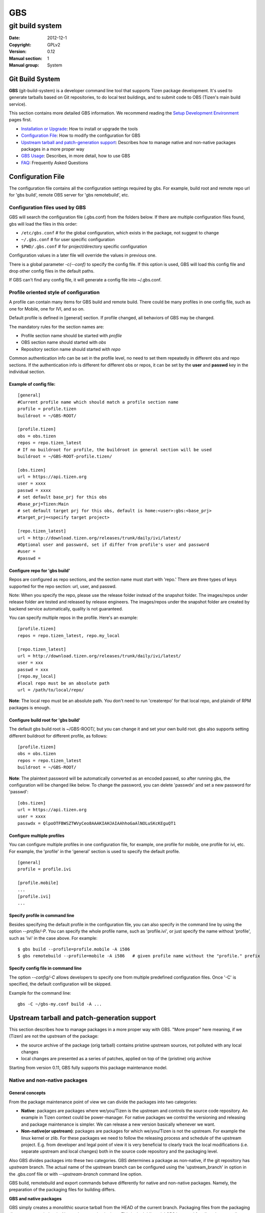 ===
GBS
===

----------------
git build system
----------------
:Date:              2012-12-1
:Copyright:         GPLv2
:Version:           0.12
:Manual section:    1
:Manual group:      System

Git Build System
================

**GBS**  (git-build-system) is a developer command line tool that supports Tizen package development. It's used to generate tarballs based on Git repositories, to do local test buildings, and to submit code to OBS (Tizen's main build service).

This section contains more detailed GBS information. We recommend reading the `Setup Development Environment </documentation/developer-guide/environment-setup/>`_ pages first.

- `Installation or Upgrade </documentation/developer-guide/environment-setup>`_:  How to install or upgrade the tools
- `Configuration File </documentation/reference/git-build-system/configuration-file>`_:  How to modify the configuration for GBS
- `Upstream tarball and patch-generation support </documentation/reference/git-build-system/upstream-tarball-and-patch-generation-support>`_:  Describes how to manage native and non-native packages packages in a more proper way
- `GBS Usage </documentation/reference/git-build-system/usage>`_:  Describes, in more detail, how to use GBS
- `FAQ </documentation/reference/git-build-system/faqs>`_:  Frequently Asked Questions

Configuration File
==================

The configuration file contains all the configuration settings required by gbs. For example, build root and remote repo url for 'gbs build', remote OBS server for 'gbs remotebuild', etc.

Configuration files used by GBS
-------------------------------
GBS will search the configuration file (.gbs.conf) from the folders below. If there are multiple configuration files found, gbs will load the files in this order:

- ``/etc/gbs.conf``         # for the global configuration, which exists in the package, not suggest to change
- ``~/.gbs.conf``           # for user specific configuration
- ``$PWD/.gbs.conf``        # for project/directory specific configuration

Configuration values in a later file will override the values in previous one.

There is a global parameter `-c(--conf)` to specify the config file. If this option is used, GBS will load this config file and drop other config files in the default paths.

If GBS can't find any config file, it will generate a config file into ~/.gbs.conf.

Profile oriented style of configuration
---------------------------------------
A profile can contain many items for GBS build and remote build. There could be many profiles in one config file, such as one for Mobile, one for IVI, and so on.

Default profile is defined in [general] section. If profile changed, all behaviors of GBS may be changed.

The mandatory rules for the section names are:


- Profile section name should be started with `profile`
- OBS section name should started with `obs`
- Repository section name should started with `repo`

Common authentication info can be set in the profile level, no need to set them repeatedly in different obs and repo sections. If the authentication info is different for different obs or repos, it can be set by the **user** and **passwd** key in the individual section.

Example of config file:
```````````````````````
::

  [general]
  #Current profile name which should match a profile section name
  profile = profile.tizen
  buildroot = ~/GBS-ROOT/

  [profile.tizen]
  obs = obs.tizen
  repos = repo.tizen_latest
  # If no buildroot for profile, the buildroot in general section will be used
  buildroot = ~/GBS-ROOT-profile.tizen/

  [obs.tizen]
  url = https://api.tizen.org
  user = xxxx
  passwd = xxxx
  # set default base_prj for this obs
  #base_prj=Tizen:Main
  # set default target prj for this obs, default is home:<user>:gbs:<base_prj>
  #target_prj=<specify target project>

  [repo.tizen_latest]
  url = http://download.tizen.org/releases/trunk/daily/ivi/latest/
  #Optional user and password, set if differ from profile's user and password
  #user =
  #passwd =

Configure repo for 'gbs build'
``````````````````````````````
Repos are configured as repo sections, and the section name must start with 'repo.' There are three types of keys supported for the repo section: url, user, and passwd.

Note: When you specify the repo, please use the release folder instead of the snapshot folder. The images/repos under release folder are tested and released by release engineers. The images/repos under the snapshot folder are created by backend service automatically, quality is not guaranteed.

You can specify multiple repos in the profile. Here's an example:

::

  [profile.tizen]
  repos = repo.tizen_latest, repo.my_local
  
  [repo.tizen_latest]
  url = http://download.tizen.org/releases/trunk/daily/ivi/latest/
  user = xxx
  passwd = xxx
  [repo.my_local]
  #local repo must be an absolute path
  url = /path/to/local/repo/

**Note**: The local repo must be an absolute path. You don't need to run 'createrepo' for that local repo, and plaindir of RPM packages is enough.


Configure build root for 'gbs build'
````````````````````````````````````

The default gbs build root is ~/GBS-ROOT/, but you can change it and set your own build root. gbs also supports setting different buildroot for different profile, as follows:

::

  [profile.tizen]
  obs = obs.tizen
  repos = repo.tizen_latest
  buildroot = ~/GBS-ROOT/

**Note**: The plaintext password will be automatically converted as an encoded passwd, so after running gbs, the configuration will be changed like below. To change the password, you can delete 'passwdx' and set a new password for 'passwd':

::

  [obs.tizen]
  url = https://api.tizen.org
  user = xxxx
  passwdx = QlpoOTFBWSZTWVyCeo8AAAKIAHJAIAAhhoGaAlNOLuSKcKEguQT1

Configure multiple profiles
```````````````````````````

You can configure multiple profiles in one configuration file, for example, one profile for mobile, one profile for ivi, etc. For example, the 'profile' in the 'general' section is used to specify the default profile.

::

  [general]
  profile = profile.ivi
  
  [profile.mobile]
  ...
  [profile.ivi]
  ...

Specify profile in command line
```````````````````````````````

Besides specifying the default profile in the configuration file, you can also specify in the command line by using the option `--profile/-P`. You can specify the whole profile name, such as 'profile.ivi', or just specify the name without 'profile', such as 'ivi' in the case above. For example:

::

  $ gbs build --profile=profile.mobile -A i586
  $ gbs remotebuild --profile=mobile -A i586   # given profile name without the "profile." prefix

Specify config file in command line
```````````````````````````````````

The option `--config/-C` allows developers to specify one from multiple predefined configuration files. Once '-C' is specified, the default configuration will be skipped.

Example for the command line:

::

  gbs -C ~/gbs-my.conf build -A ...


Upstream tarball and patch-generation support
=============================================

This section describes how to manage packages in a more proper way with GBS. "More proper" here meaning, if we (Tizen) are not the upstream of the package:

- the source archive of the package (orig tarball) contains pristine upstream sources, not polluted with any local changes
- local changes are presented as a series of patches, applied on top of the (pristine) orig archive

Starting from version 0.11, GBS fully supports this package maintenance model.

Native and non-native packages
------------------------------

General concepts
````````````````

From the package maintenance point of view we can divide the packages into two categories:

- **Native**: packages are packages where we/you/Tizen is the upstream and controls the source code repository. An example in Tizen context could be power-manager. For native packages we control the versioning and releasing and package maintenance is simpler. We can release a new version basically whenever we want.
- **Non-native(or upstream)**: packages are packages for which we/you/Tizen is not the upstream. For example the linux kernel or zlib. For these packages we need to follow the releasing process and schedule of the upstream project. E.g. from developer and legal point of view it is very beneficial to clearly track the local modifications (i.e. separate upstream and local changes) both in the source code repository and the packaging level.


Also GBS divides packages into these two categories. GBS determines a package as non-native, if the git repository has `upstream` branch. The actual name of the upstream branch can be configured using the 'upstream_branch' in option in the .gbs.conf file or with `--upstream-branch` command line option.

GBS build, remotebuild and export commands behave differently for native and non-native packages. Namely, the preparation of the packaging files for building differs.

**GBS and native packages**

GBS simply creates a monolithic source tarball from the HEAD of the current branch. Packaging files from the packaging directory are copied as is. No patch generation is done. This is the 'old' model GBS has used for all packages until now.

**GBS and non-native packages**

For non-native packages GBS applies the new maintenance model. It tries to create a (real) upstream source tarball, generate patches from the local changes and update the spec file accordingly.
The logic is the following:

- Generate patches

  - Create patches between `upstream-tag..HEAD`, remove possible old patches
  - Update the spec file: remove old 'Patch:' tags and '%patch' macros and replace them with ones corresponding the newly generated patches.

- Create upstream tarball if patch-generation was successful

  - If the git repository has `pristine-tar` branch (and you have the pristine-tar tool installed), GBS tries to checkout the source tarball with pristine-tar
  - If the previous step fails GBS tries to create a source tarball from the correct `upstream tag`, matching the version taken from the .spec file.

- If source tarball or patch generation fails GBS reverts back to the old method (i.e. treats the package as native), creating just one monolithic tarball without patch generation.

You shouldn't have any pre-existing patches in the packaging directory or spec file - otherwise GBS refuses to create patches. Please see `Advanced usage/Manually maintained patches` section for manually maintained patches.

Building using upstream tarball and patch generation
----------------------------------------------------

This is pretty straightforward and easy to use. In order to enable upstream source tarball and patch generation you should:

1. have `upstream branch` in the git repository, with untouched upstream sources

2. have `upstream tag` format configured correctly in the package specific .gbs.conf, default is upstream/${upstreamversion}

3. have your `development branch` be based on the upstream version (indicated in .spec)

4. all your local manually maintained patches (in packaging dir) applied in to your development branch and removed from the packaging directory

Additionally you may have:

5. `pristine-tar branch` in the git repository for generating the upstream tarball with the pristine-tar tool

You can do development just like before, just edit/commit/build on your development branch. GBS handles the tarball and patch generation plus updating the spec file. Running gbs should look something like this (using gbs export as an example here for the shorted output):

::

 $ gbs export -o export
 info: Generating patches from git (v1.2.7..HEAD)
 info: Didn't find any old '%patch' macros, adding new patches after the last '%setup' macro at line %s
 info: Didn't find any old 'Patch' tags, adding new patches after the last 'Source' tag.
 info: zlib-1.2.7.tar.bz2 does not exist, creating from 'v1.2.7'
 info: package files have been exported to:
     /home/test/src/zlib/export/zlib-1.2.7-0

When trying out the patch generation for the first time you might want to do export first and examine the auto-updated spec file (in the export directory) to see that GBS updated it correctly. Please see `Advanced usage/Manually maintained patches` section for manually maintained patches.

Reasons for the upstream tarball and/or patch generation failure may be e.g.

- upstream tag was not found

  * version is not present in your git repository
  * tag format is configured incorrectly

- current branch is not descendant of the upstream version it claims to be derived from

Managing upstream sources
-------------------------

This section is only of interest to the package maintainers.

In order to maintain packages using the model described above, you need to keep unmodified upstream sources in a separate branch in your git repository.
GBS supports two models for this.

Import upstream source archive to git
`````````````````````````````````````

In this model you import source tarballs (or zip files) from the upstream release to your git repository using the `gbs import` command.  GBS commits the sources in the upstream branch and creates a tag for the upstream release. An example of starting from scratch, i.e. importing to an empty repo:

::

 $ mkdir zlib && cd zlib && git init
 $ gbs import ../zlib-1.2.6.tar.gz
   ...
 $ git branch
 * master
   upstream
 $ git tag
 upstream/1.2.6

Now you could start development just by adding packaging files to the master branch. When you need to bump to a newer upstream version just use `gbs import` again:

::

 $ gbs import ../zlib-1.2.7.tar.gz
 $ git tag
 upstream/1.2.6
 upstream/1.2.7

**NOTE** gbs currently automatically merges the new upstream version to your master branch. Thus, you need to update the version number in your spec file accordingly.


Tracking remote git
```````````````````

In this model you directly track a remote (git) repository - you shouldn't use gbs import at all.
GBS only needs to now the name of the upstream branch and the format of the upstream release tags.
These are package dependent information so you should configure them in a package-specific .gbs.conf
in the master branch. An example for starting a package from scratch, again:

::

 $ git clone git://github.com/madler/zlib.git && cd zlib
 $ git branch -m master origin  # to keep origin tracking the upstream
 $ git checkout -b master
 $ vim .gbs.conf
 $ git add .gbs.conf && git commit -m"Add gbs.conf"

The example configuration file would be:

::

 [general]
 upstream_branch = origin
 upstream_tag = v${upstreamversion}

Pristine-tar support
````````````````````

Optionally (but highly recommended!), you can use pristine-tar for storing/checking out the upstream tarballs (see http://joeyh.name/code/pristine-tar/). You can install it from the Tizen tools repository. Pristine-tar guarantees that the tarball generated by GBS is bit-identical to the real upstream release source tarball. GBS uses pristine-tar automatically if you have pristine-tar installed in your system. If you use gbs import for managing the upstream sources everything works out-of-the box, gbs import automatically commits new tarballs to the `pristine-tar branch`.

However, if you track a remote upstream repository directly, you need to commit the upstream source tarballs to pristine-tar branch manually. E.g. in our zlib example:

::

 $ cd zlib
 $ git branch
 * master
   origin
 $ pristine-tar commit ../zlib-1.2.7.tar.gz v1.2.7
 $ git branch
 * master
   origin
   pristine-tar

Converting existing repository to the new model
-----------------------------------------------

1. You need an `upstream branch`

  a. If you are already tracking the upstream, just configure the upstream branch name and tag format in the package-specific .gbp.conf.
  b. If not, import upstream source tarball with `gbs import` or add the upstream remote to your repo and start tracking that.

2. Recommended: if you're tracking the upstream git directly, you may want to do 'pristine-tar commit <tarball> <upstream-tag>'
3. Rebase your current development branch on the correct upstream version (i.e. rebase on the upstream tag)
4. Remove all local patches: apply and commit them on top of your development branch and then remove the patches from the packaging directory and preferably from the spec file, too.


Advanced usage
--------------

Manually maintained patches
```````````````````````````

GBS supports manually maintaining patches, that is, outside the automatic patch generation. This may be needed
for architecture-dependent patches, for example, as GBS patch generation does not yet support conditional patches.
Another example could be patches that are applied on top of a secondary source tree, whose sources are not maintained
in your git tree but only as a tarball in your packaging directory.

In order to use this feature, you need to have your patch(es) in the packaging directory and listed in the spec.  In addition, you need to mark the patch to be ignored by the patch generation/importing by putting `# Gbp-Ingore-Patches: <patch numbers>` into the spec file. This will make GBS ignore the 'Patch:' tags and '%patch' macros of the listed patches when importing or generating patches.  An excerpt of an example spec file:

::

 ...
 Source0:     %{name}-%{version}.tar.bz2
 # Gbp-Ignore-Patches: 0
 Patch0:     my.patch
 
 %description
 ...

Actually, you can have this special marker anywhere in the spec file. And, it is case-insensitive so you might use e.g. "`GBP-IGNORE-PATCHES:` if you like it better. The reason for the GBP prefix is that GBS uses git-buildpackage (gbp) as the backend for patch generation.

**NOTE!** In addition patch generation when building or exporting, also `gbs import` will ignore patches
marked for manual maintenance when importing source rpms.

Patch macro location
````````````````````


GBS tries to automatically find the correct location where to add the '%patch' macros in the spec file when updating it with the newly generated patches. This usually works fine but GBS can also guess wrong. You can manually mark the location for auto-generated '%patch' macros by adding a `# Gbp-Patch-Macros` marker line into the spec file.  An excerpt of an example spec file:

::

 ...
 %prep
 %setup
 # do things here...
 
 # Gbp-Patch-Macros
 
 # do more things here...
 
 %build
 ...

GBS will put the new '%patch' macros after the marker line. This marker is case-insensitive, similar to `# Gbp-Ignore-Patches`.

Squashing commits
`````````````````

GBS supports squashing a range of commits into one monolithic diff when generating patches.
Currently, one can only squash from `upstream-tag` up to a given commit-ish.
An example use case could be squashing commits from upstream release up to a stable update
into a single diff (commits on top of the stable generate one patches normally).
You can enable this with the 'squash_patches_until' config file option or with the
'--squash-patches-until' command line option: the format for the option is <commit-ish>[:<filename-base>].

An example:

::

 $ git branch
 * master
   stable
   upstream
 $ gbs export --squash-patches-until=stable:stable-update
 info: Generating patches from git (upstream/0.1.2..HEAD)
 info: Squashing commits a2a7d82..9c0f5ba into one monolithic 'stable-update.diff'
 info: Didn't find any old 'Patch' tags, adding new patches after the last 'Source' tag.
 info: Didn't find any old '%patch' macros, adding new patches after the last '%setup' macro
 info: mypackage-0.1.2.tar.gz does not exist, creating from 'upstream/0.1.2'
 info: package files have been exported to:
      /home/user/src/mypackage/packaging/mypackage-0.1.2-1.21

**NOTE!** If you're planning to use this, it is highly recommended to configure it in the package-specific .gbs.conf file.
This way all users (including the automatic build machinery) build/export the package in a similar way.



GBS Usage
=========

This section provides more details about GBS usage. You can also use `$ gbs --help` or `$ gbs <subcmd> --help` to get the help message.

Usage for getting help:

- For global options and command list

::

  $ gbs  -h | --help

- For each sub-command:

::

  $ gbs <sub-command> --help

GBS provides several subcommands, including:


- `gbs build  </documentation/reference/git-build-system/usage/gbs-build>`_: build rpm package from git repository at local development environment

- `gbs remotebuild  </documentation/reference/git-build-system/usage/gbs-remotebuild>`_: generate tarballs based on Git repositories, and upload to remote OBS to build rpm packages

- `gbs submit  </documentation/reference/git-build-system/usage/gbs-submit>`_: create/push annotate tag to Gerrit and trigger code submission to remote OBS

- `gbs chroot  </documentation/reference/git-build-system/usage/gbs-chroot>`_: chroot to build root

- `gbs import  </documentation/reference/git-build-system/usage/gbs-import/>`_: import source code to git repository, supporting these formats: source rpm, specfile, and tar ball

- `gbs export  </documentation/reference/git-build-system/usage/gbs-export>`_: export files and prepare for building package, format of tar ball is from spec

- `gbs changelog  </documentation/reference/git-build-system/usage/gbs-changelog>`_: update the changelog file with git commits message

GBS build
---------

By using 'gbs build', the developer can build the source code and generate rpm packages locally.
For instructions on using the `build` subcommand, use this command: `gbs build --help`

::

 $ gbs build -h

gbs build workflow
``````````````````

The target of gbs is building all tizen packages and create image finally, and the build order of packages are resolved from package dependency specified in spec files, and build out RPM packages will participate building packages depend on them.

The input and output of gbs build are all repositories, the output repository will participate building packages, that's the feature of dependency build.

Here's the basic workflow of gbs build

::

   ___________________
  |                   |      ___________
  |Remote repositories|---->|           |      _________________________
  |___________________|     |           |     |                         |
            .               |           |     |  local repository of    |
            .               | GBS Build |---->|  build RPM packages     |
   ___________________      |           |     |(~/GBS-ROOT/local/repos/)|
  |                   |     |           |     |_________________________|
  |Local repositories |---->|___________|                  |
  |___________________|           ^                        |
                                  |________________________|


From the above diagram, we can see the input and input are all repositories, the output repository located at '~/GBS-ROOT/locals/repos/' by default, you can change the repos path by specifing different build root with --buildroot. Please note that the output repository will be take to build other packages by default. If you have old RPMs under that repos, that may cause build failure, you can specify --clean-repos while running gbs build to clean up local repos created by gbs before building.

Local repos in gbs build root ('~/GBS-ROOT' by default) will affect build results, so you must ensure that repos don't contains old or unnecessary RPM packages. We recommend gbs user to set different gbs build root for different profiles. There are several ways:

- By default, the GBS build will put all output files under ~/GBS-ROOT/.
- If the environment variable TIZEN_BUILD_ROOT exists, ${TIZEN_BUILD_ROOT} will be used as output top dir
- If -B option is specified, then the specified directory is used, even if ${TIZEN_BUILD_ROOT} exists


Input of gbs build
''''''''''''''''''
The input of gbs build module is package repository, which can be remote, like tizen release or snapshort repositories, or local repository. Local repository supports two types:
- Standard repository with repodata exists
- An normal directory contains RPM packages, gbs will find all RPM packages under this directory.

Please refer to `Configuration File </documentation/reference/git-build-system/configuration-file>`_ part to configure repository.

Output of gbs build
'''''''''''''''''''

Structure of GBS build root directory

::

  gbs output top dir
  |-- local
  |   |-- cache                    # repodata and RPMs from remote repositories
  |   |-- repos                    # generated local repo top directory
  |   |   |-- tizen                # distro one: tizen
  |   |   |   |-- armv7l           # store armv7l RPM packages
  |   |   |   |-- i586             # store i586 RPM packages
  |   |   `-- tizen2.0             # build for distro two: tizen2.0
  |   |       `-- i586             # the same as above
  |   |-- scratch.armv7l.0         # first build root for arm build
  |   |-- scratch.i586.0           # second build root for i586 build
  |   |-- scratch.i586.1           # third build root for i586 build
  |   |-- scratch.i586.2           # fourth build root for i586 build
  |   |-- scratch.i586.3           # fifth build root for i586 build
  |   |-- scratch.i586.incremental # build root for incremental build
  |   |                            # The above build root dir can be used by gbs chroot <build root dir>
  |   `-- sources                  # sources generated for build, including tarball, spec, patches, etc.
  |       |-- tizen
  |       `-- tizen2.0
  `-- meta                         # meta data used by gbs

Incremental build
`````````````````

Incremental Concept
'''''''''''''''''''

Starting from gbs 0.10, the `gbs build` subcommand supports incremental build, which can be enabled by specifying the `--incremental` option.

This mode is designed for development and verification of single packages; it is not intending to replace the traditional mode.  Only one package can be built at a time using this mode.

This mode will setup the build environment in multiple steps and finally mounts the local Git tree of a package in the chroot build environment.  This has the following benefits:

1. Build environment is kept in tact and changes to source do not trigger a new build environment (in the chroot)
2. The Git source tree becomes the source of the builds.  Any change done in the Git repository followed by invocation of the build script will build the changed sources
3. If build fails for some reason, the build script will continue from the spot where it has failed after code has been changed to fix the problem causing the failure.

This mode is in many ways similar to traditional code development where changes are done to sources followed by running `make` to test and compile the changes, however, it enables development using the build environment of the target instead of the host OS.

This method has some limitations, mostly related to packaging and how the sources are maintained.  Among others, it depends on how the RPM spec file is composed:

1. It does not support patches in spec file, all source has to be maintained as part of the Git tree
2. It requires a clean packaging workflow.  Exotic workflows in the spec files might not work well, since this mode expects the following model:

   a. Code preparation (%prep)
   b. Code building (%build)
   c. Code installation (%install)

3. Since we run the %build section every time, if the %build script has configuration scripts (auto-tools), binaries might be regeneration causing a complete build every time.  To avoid this, you are encouraged to use the following macros which can be overridden using the `--no-configure` option:

   a. %configure: runs the configure script with pre-defined paths and options.
   b. %reconfigure: regenerates the scripts and runs %configure
   c. %autogen: runs the autogen script


Example
'''''''

In this example, we use `dlog` source code. We need build fist with --incremental, then just modify one source file, and trigger incremental build again. We will see only modified source code has been compiled during incremental build.

::

  $ cd dlog
  # first build:
  $ gbs build -A ia32 --incremental
  $ vim log.c # change code
  # second build:
  $ gbs build -A ia32 --incremental
  info: generate repositories ...
  info: build conf has been downloaded at:
  /var/tmp/test-gbs/tizen.conf
  info: Start building packages from: /home/test/packages/dlog (git)
  info: Prepare sources...
  info: Retrieving repo metadata...
  info: Parsing package data...
  info: *** overwriting dlog-0.4.1-5.1 i586 ***
  info: Next pass:
  dlog
  info: *** building dlog-0.4.1-5.1 i586 tizen (worker: 0) ***
  info: Doing incremental build
  [    0s] Memory limit set to 10854336KB
  [    0s] Using BUILD_ROOT=/home/test/GBS-ROOT/local/scratch.i586.incremental
  [    0s] Using BUILD_ARCH=i586:i686:noarch:
  [    0s] test-desktop started "build dlog.spec" at Thu Sep 13 07:36:14 UTC 2012.
  [    0s] -----------------------------------------------------------------
  [    0s] ----- building dlog.spec (user abuild)
  [    0s] -----------------------------------------------------------------
  [    0s] -----------------------------------------------------------------
  [    0s] + rpmbuild --short-circuit -bc /home/abuild/rpmbuild/SOURCES/dlog.spec
  [    0s] Executing(%build): /bin/sh -e /var/tmp/rpm-tmp.XLz8je
  [    0s] + umask 022
  [    0s] + export LD_AS_NEEDED
  [    4s] + make -j4
  [    4s] make  all-am
  [    4s] make[1]: Entering directory /home/abuild/rpmbuild/BUILD/dlog-0.4.1
  [    4s] /bin/sh ./libtool --tag=CC   --mode=compile gcc -c -o log.lo log.c
  [    4s] mv -f .deps/log.Tpo .deps/log.Plo
  [    4s] /bin/sh ./libtool --tag=CC --mode=link gcc -o libdlog.la /usr/lib log.lo
  [    4s] libtool: link: gcc -shared  .libs/log.o -o .libs/libdlog.so.0.0.0
  [    4s] libtool: link: ar cru .libs/libdlog.a  log.o
  [    4s] libtool: link: ranlib .libs/libdlog.a
  [    4s] make[1]: Leaving directory /home/abuild/rpmbuild/BUILD/dlog-0.4.1
  [    4s] + exit 0
  [    4s] finished "build dlog.spec" at Thu Sep 13 07:36:18 UTC 2012.
  [    4s]
  info: finished incremental building dlog
  info: Local repo can be found here:
  /home/test/GBS-ROOT/local/repos/tizen/
  info: Done

From the buildlog, we can see only log.c has been re-compiled, that's the incremental build behavior.
Currently limitation about incremental build

Limitations of Incremental Build
''''''''''''''''''''''''''''''''

Incremental build don't support all packages. Here are some limitations:

- Incremental build currently supports building only a single package
- The tarball's name in the spec file should be %{name}-%{version}.{tar.gz|tar.bz2|zip|...}, otherwise GBS can't mount source code to build the root correctly
- %prep section should only contains %setup macro to unpack tar ball, and should not contains other source code related operations, such as unpack another source, apply patches, etc.


Multiple packages build (dependency build)
``````````````````````````````````````````

Multiple package build has been supported since gbs 0.10. If packages have dependency each other, gbs will build packages in correct order calculated by dependency relationship, and previous built out RPMs will be used to build following packages depend on them, which is the dependency build.

**Examples about multiple**:

1. Build all packages under a specified package directory

::

   $ mkdir tizen-packages
   $ cp package1 package2 package3 ... tizen-packages/
   $ gbs build -A ia32 tizen-packages # build all packages under tizen-packages

2. Build multiple packages in parallel with `--threads`

::

   # current directory have multiple packages, --threads can be used to set the max build worker at the same time
   $ gbs build -A armv7l --threads=4

3. Select a group of packages to build

`--binary-list` option can be used to specify a text file, which contains RPM binary name list you want to build, the format is one package per line

::

$ gbs build -A ia32 --binary-list=/path/to/packages.list

4. If you want to exclude some packages, `--exclude` can be used to exclude one package.

::

    $ gbs build -A ia32 tizen-packages --exclude=<pkg1>
    $ gbs build -A ia32 tizen-packages --exclude=<pkg1> --exclude=<pkg2>

5. If you want to exclude many packages, you can use `--exclude-from-file` to specify a package list. The format is the same as `--binary-list`

::

    $ gbs build -A ia32 tizen-packages --exclude-from-file=<file>



GBS Build Examples
``````````````````

Note: Starting from GBS 0.10, the GBS build supports build multiple packages, with dependency build and parallel build support.

1. Build a single package.

::

   $ cd package1
   $ gbs build -A ia32

2. Build the package for a different architecture.

::

   $ gbs build -A armv7l      #build package for armv7l
   $ gbs build -A i586        #build package for i586

3. Make a clean build by deleting old build root. This option must be specified if the repo has been changed, for example changed to another release.

::

   $ gbs build -A armv7l --clean

4. Build the package with a specific commit.

::

   $ gbs build -A armv7l --commit=<COMMIT_ID>

5. Use `--overwrite` to trigger a rebuild.

If you have already built before, and want to rebuild, `--overwrite` should be specified, or the packages will be skipped to be built

::

   $ gbs build -A ia32 --overwrite

If you change the commit or specify `--include-all` option, it will always rebuild, so `--overwrite` is not needed.

6. Output the debug info.

::

   $ gbs build -A ia32 --debug

7. Building against a local repository. You can config the local repo at .gbs.conf file or through the command line.

::

   $ gbs build -R /path/to/repo/dir/ -A i586

8. Building with all uncommitted changes using `--include-all`.

For example, there are one modified file and two extra files in the git tree:

::

   $ git status -s
   M ail.pc.in
   ?? base.repo
   ?? main.repo

- Building without the `--include-all` option

Builds committed files only. All the modified files, which are not committed nor added, will NOT be built:

::

    $ gbs build -A ia32
    warning: the following untracked files would NOT be included: base.repo main.repo
    warning: the following uncommitted changes would NOT be included: ail.pc.in
    warning: you can specify '--include-all' option to include these uncommitted and untracked files.
    ....
    info: Binaries RPM packages can be found here:
    /home/test/GBS-ROOT/local/scratch.i686.0/home/abuild/rpmbuild/RPMS/
    info: Done

- Building with the `--include-all` option builds all the files:

::

    $ gbs build -A ia32 --include-all
    info: the following untracked files would be included: base.repo main.repo
    info: the following un-committed changes would be included: ail.pc.in
    info: export tar ball and packaging files
    ...
    ...
    [build finished]

- Use .gitignore to ignore specific files, when using the `--include-all` option. If you want to ignore some files types, you can update your .gitignore. For example:

::

    $ cat .gitignore
    .*
    */.*
    *.pyc
    *.patch*

Other useful options
````````````````````

Install extra packages to build root
''''''''''''''''''''''''''''''''''''

`--extra-packs=<pkgs list sep by comma>` can be used to install extra packages:

::

  $ gbs build --extra-packs=vim,zypper,gcc,gdb ...

Keep all packages in build root
'''''''''''''''''''''''''''''''

Generally, `gbs build` will remove unnecessary packages in build root while transferring to build another package, you can use `--keep-packs` to keep all unnecessary packages, and just install missing build required packages. This option can be used to speed up build multiple packages.

::

  $ gbs build --keep-packs

`--keep-packs` can be used to create one build root for building multiple packages. Once the build root ready, you can use --noinit to build these packages quickly.

::

$ gbs build pkg1/ --keep-packs -A i586
$ gbs build pkg2/ --keep-packs -A i586
$ gbs build pkg3/ --keep-packs -A i586

Now, the build root (~/GBS-ROOT/local/scratch.i686.0) are ready for building pkg1, pkg2 and pkg3. You can use --noinit to build them offline, and don't need waste time to check repo updates and build root.

::

$ gbs build pkg1 --noinit
$ gbs build pkg2 --noinit
$ gbs build pkg3 --noinit


Fetch the project build conf and customize build root (for Advanced Users)
``````````````````````````````````````````````````````````````````````````

- use gbs build to fetch the build conf

Starting from gbs 0.7.1, the build conf file used by gbs would be fetched from repos. Here's the build log:

::

    $ gbs build -A ia32
    info: generate repositories ...
    info: build conf has been downloaded at:
    /var/tmp/<user>-gbs/tizen2.0.conf
    info: generate tar ball: packaging/acpid-2.0.14.tar.bz2
    [sudo] password for <user>:

The build conf has been downloaded. You can save it:

::

 cp /var/tmp/<user>-gbs/tizen2.0.conf ~/tizen2.0.conf

- use osc command to fetch project conf

The following command can be used to fetch project conf

::

 $ osc meta prjconf <OBS prj name>, example:
 $ osc meta prjconf Tizen:Base >tizen2.0.conf

- build the package using your own project build conf, using the `-D` option

::

 $ gbs build -A ia32 -D ~/tizen2.0.conf

If you need to customize the build config, refer to: http://en.opensuse.org/openSUSE:Build_Service_prjconf


GBS remotebuild
---------------

Use the `remotebuild` subcommand to push local git code to the remote OBS build server
to build. For instructions on using the `remotebuild` subcommand, use this command:

::

 $ gbs remotebuild --help

Before running gbs remotebuild, you need to prepare a git repository package. The packaging directory must exist and have a spec file in it. GBS uses the package name, version, and source tarball format defined in this spec file.
When it's ready, go to the top directory of git repository, and run gbs remotebuild, here's some examples

::

 $ gbs remotebuild
 $ gbs remotebuild -B Tizen:Main
 $ gbs remotebuild -B Tizen:Main -T home:<userid>:gbs
 $ gbs remotebuild -B Tizen:Main --status
 $ gbs remotebuild -B Tizen:Main --buildlog -R <repo> -A <arch>
 $ gbs remotebuild -B Tizen:Main --include-all

check build log and build status

gbs supports the developer checking the build log and build status using the `--buildlog` and `--status` options during gbs remotebuild. For example:

Step 1: Submit the changes to the remote OBS using `gbs remotebuild`. For example:

Submit package to `home:user:gbs:Tizen:Main`, build against Tizen:Main

::

    test@test-desktop:~/ail$ gbs remotebuild -B Tizen:Main --include-all
    info: Creating (native) source archive ail-0.2.29.tar.gz from 'c7309adbc60eae08782b51470c20aef6fdafccc0'
    info: checking status of obs project: home:test:gbs:Tizen:Main ...
    info: commit packaging files to build server ...
    info: local changes submitted to build server successfully
    info: follow the link to monitor the build progress:
      https://build.tizendev.org/package/show?package=ail&project=home:test:gbs:Tizen:Main

Step 2: Check the build status, example:

::

    # -B or -T options is needed if your target project is not home:user:gbs:Tizen:Main
    test@test-desktop:~/ail$ gbs remotebuild --status
    info: build results from build server:
    standard       i586           building
    standard       armv7el        building

The first column is repo name and the second column is arch. repo/arch can be used to get buildlog.

Step 3: Check the build log for special repo/arch

::

    test@test-desktop:~/ail$ gbs remotebuild --buildlog
    error: please specify arch(-A) and repository(-R)
    test@test-desktop:~/ail$ gbs remotebuild --buildlog -A i586 -R standard
    info: build log for home:test:gbs:Tizen:Main/ail/standard/i586
    ....


GBS submit
----------

gbs submit can help the user create/push tags to gerrit, which would trigger pushing code from gerrit to OBS.
You can get the usage of subcommand `submit` by:

::

 $ gbs submit --help


Examples:
`````````
1) Create a tag on a current working branch and submit it directly.

::

  $ gbs submit -m 'release for 0.1'

GBS would create an annotated tag named 'submit/${cur_branch_name}'/${date}.${time} on 'HEAD' commit, then submit it directly.

2) Use `-c` option to submit specified commit

::

  $ gbs submit -c <commit_ID> -m 'release for 0.2'

3) Use '--target' option to specify the target version to submit

::

  $ gbs submit --target=trunk -m 'release for 0.2.1'

**Note**: `--target` allows the user to specify the target version. By default, it is 'trunk'. The valid value of `--target` should be matched with the remote branch name. The backend service would use this branch info to create the SR and submit it to the correct OBS project.

4) use `-r` to specify remote gerrit server to submit. By default '-r' is 'origin'.

::

  $ gbs submit -r ssh://user@review.tizen.org:29418/public/base/gcc -m 'release for 0.4'

5) If your gpg key has been set, you can use '-s' to create a signed tag.

::

  $ gbs submit -m 'release for 0.3' -s

GBS chroot
----------

The subcommand 'chroot' allows users to chroot to the buildroot directory, which is generated by ¡®gbs build¡¯. You can the basic usage of gbs chroot using:

::

  $ gbs chroot --help

Note: The default location of the build root is located at: ~/GBS-ROOT/local/scratch.{arch}.*, which will be different if the -B option is specified while running gbs build

Examples:

- Chroot to i586 buildroot (the build root dir may be different in your host)

::

 $ gbs chroot ~/GBS-ROOT/local/scratch.i586.0/

- Chroot as 'root' user

::

 $ gbs chroot -r ~/GBS-ROOT/local/scratch.i586.0/

- Chroot and install more extra packages into buildroot directory for development purposes

::

  chroot as 'root':
  $ gbs chroot -r ~/GBS-ROOT/local/scratch.i686.0/
  Configure tizen repo in the chroot env:
  # zypper ar http://user:passwd@download.tizen.org/releases/daily/<release_id>/repos/main/ia32/packages tizen-main
  # zypper ar http://user:passwd@download.tizen.org/releases/daily/<release_id>/repos/base/ia32/packages tizen-base
  Install extra packages, for example, install gdb.
  # zypper refresh
  # zypper -n install gdb gcc

For https repositories, you need to specify 'ssl_verify=no'. For example:

::

  # zypper ar https://user:passwd@tizen.org/releases/daily/<release_id>/repos/main/ia32/packages/?ssl_verify=no tizen-main

Notes:

- If you want to use as 'root', you need specify '-r' option, then zypper can be used to install/remove packages
- If you want to install packages in the build root env, you need specify the '-n' option, such as: zypper -n install gdb

GBS import
----------

The subcommand will help to import source code into the git repository. Most of the time, it is used for initializing a git repository or for upgrading packages. It supports these formats: source rpm, specfile, and tar ball.

For instructions on using the `import` subcommand, use this command: `gbs import --help`

::

$ gbs import --help

Examples for running 'gbs import':

Import from a source rpm
````````````````````````

::

  $ gbs import sed-4.1.5-1/sed-4.1.5-1.src.rpm
  info: No git repository found, creating one.
  Initialized empty Git repository in /home/test/sed/.git/
  info: Tag upstream/4.1.5 not found, importing Upstream upstream sources
  info: Will create missing branch 'upstream'
  pristine-tar: committed sed-4.1.5.tar.gz.delta to branch pristine-tar
  info: Importing packaging files
  info: Will create missing branch 'master'
  info: Version '4.1.5-1' imported under 'sed'
  info: done.
  $ git tag
  upstream/4.1.5
  vendor/4.1.5-1
  $ cd sed && git branch
  * master
    pristine-tar
    upstream


Import from spec file
`````````````````````

::

  $ gbs import sed-4.1.5-1/sed-4.1.5-1.src.rpm
  info: No git repository found, creating one.
  Initialized empty Git repository in /home/test/sed/.git/
  info: Tag upstream/4.1.5 not found, importing Upstream upstream sources
  info: Will create missing branch 'upstream'
  pristine-tar: committed sed-4.1.5.tar.gz.delta to branch pristine-tar
  info: Importing packaging files
  info: Will create missing branch 'master'
  info: Version '4.1.5-1' imported under 'sed'
  info: done.
  $ cd sed && git branch
  * master
    pristine-tar
    upstream
  $ git tag
  upstream/4.1.5
  vendor/4.1.5-1

If spec file contains patches, gbs will try to apply patches on top of master branch:

::

  $ cat sed-patch/sed.spec
  ...
  URL:        http://sed.sourceforge.net/
  Source0:    ftp://ftp.gnu.org/pub/gnu/sed/sed-%{version}.tar.gz
  Source1001: packaging/sed.manifest
  Patch0:     0001-hello.patch
  %description
  ...
  $ gbs import sed-patch/sed.spec
  info: No git repository found, creating one.
  Initialized empty Git repository in /home/test/sed/.git/
  info: Tag upstream/4.1.5 not found, importing Upstream upstream sources
  info: Will create missing branch 'upstream'
  pristine-tar: committed sed-4.1.5.tar.gz.delta to branch pristine-tar
  info: Importing packaging files
  info: Will create missing branch 'master'
  info: Importing patches to 'master' branch
  info: Removing imported patch files from spec and packaging dir
  info: Version '4.1.5-1' imported under 'sed'
  info: done.
  $ cd sed && git log --oneline
  d94118f Autoremove imported patches from packaging
  5d1333f hello
  3a452d7 Imported vendor release 4.1.5-1
  12104af Imported Upstream version 4.1.5
  $ cat packaging/sed.spec
  ...
  URL:        http://sed.sourceforge.net/
  Source0:    ftp://ftp.gnu.org/pub/gnu/sed/sed-%{version}.tar.gz
  Source1001: packaging/sed.manifest
  %description
  ...


Import a new tar ball
`````````````````````

Import tar ball can be used to upgrade a package. `gbs import` can only work if `upstream` branch exists. Here `upstream` branch can be defined in .gbs.conf or `--upstream-branch`. Once `gbs import` succeeded, new tar ball will be unpacked and import to `upstream` branch. If `pristine-tar` branch exists, tar ball is also be imported to pristine-tar branch.

::

  $ gbs import ../sed-4.2.0-1/sed-4.2.0.tar.gz
  What is the upstream version? [4.2.0]
  info: Importing '/home/test/sed-4.2.0-1/sed-4.2.0.tar.gz' to branch 'upstream'...
  info: Source package is sed
  info: Upstream version is 4.2.0
  pristine-tar: committed sed-4.2.0.tar.gz.delta to branch pristine-tar
  info: Successfully imported version 4.2.0 of /home/test/sed-4.2.0-1/sed-4.2.0.tar.gz
  info: done.
  test@test-desktop:~/sed$ git tag
  upstream/4.1.5
  upstream/4.2.0
  $ git log --oneline
   d3d25a7 Imported vendor release 4.1.5-1
   1f6acaa Imported Upstream version 4.1.5
  $ git checkout upstream && git log --oneline
   Switched to branch 'upstream'
   23220e6 Imported Upstream version 4.2.0
   1f6acaa Imported Upstream version 4.1.5
  $ git checkout pristine-tar && git log --oneline
   Switched to branch 'pristine-tar'
   7d44dad pristine-tar data for sed-4.2.0.tar.gz
   71ee336 pristine-tar data for sed-4.1.5.tar.gz

If you want to merge imported upstream branch to master automatically, `--merge` can be used:

::

  $ gbs import --merge ../sed-4.2.0-1/sed-4.2.0.tar.gz
  What is the upstream version? [4.2.0]
  info: Importing '/home/test/sed-4.2.0-1/sed-4.2.0.tar.gz' to branch 'upstream'...
  info: Source package is sed
  info: Upstream version is 4.2.0
  pristine-tar: committed sed-4.2.0.tar.gz.delta to branch pristine-tar
  info: Merging to 'master'
  Merge made by recursive.
  info: Successfully imported version 4.2.0 of /home/test/sed-4.2.0-1/sed-4.2.0.tar.gz
  info: done.
  $ git log --oneline
   cc58b4c Merge commit 'upstream/4.2.0'
   1f157c3 Imported Upstream version 4.2.0
   482ef23 Imported vendor release 4.1.5-1
   fc76416 Imported Upstream version 4.1.5
  

GBS Export
----------


Use 'gbs export' to export git tree to tar ball and spec file.  You can see how to use the `export` subcommand by using this command:

::

 $ gbs export --help

Examples:

- export source code to default packaging directory

::

  $ gbs export
  info: Generating patches from git (upstream/4.1.5..HEAD)
  info: Didn't find any old 'Patch' tags, adding new patches after the last 'Source' tag.
  info: Didn't find any old '%patch' macros, adding new patches after the last '%setup' macro
  pristine-tar: successfully generated /var/tmp/.gbs_export_UJn0nS/sed-4.1.5.tar.gz
  info: package files have been exported to:
       /home/test/sed/packaging/sed-4.1.5-1
  $ diff packaging/sed.spec packaging/sed-4.1.5-1/sed.spec
  11a12,13
  > # Patches auto-generated by git-buildpackage:
  > Patch0:     0001-hello.patch
  25a28,29
  > # 0001-hello.patch
  > %patch0 -p1


From the log we can see patches has been generated, and tar ball is created from `pristine-tar` branch.


- Use -o option to generate packaging files to specified path

::

 $ gbs export  -o ~/

- Using `--source-rpm` option to generate source RPM package:


::

 $ gbs export  -o ~/ --source-rpm

- Using `--spec` option, if there are multiple spec files

::

$ gbs export  --spec=dlog.spec

`--spec` only accept file name should not contains any path info. gbs will prefix `packaging` dir automatically.


GBS Changelog
-------------


Subcommand `changelog` is used to generate changelog file in ./packaging dir. It is mostly used for creating a changelog before submitting code.
You can get the usage of subcommand `changelog` by using '$ gbs changelog --help'

 $ gbs changelog --help

Examples:

::

 test@test-desktop:~/acpid$ gbs ch --since=bed424ad5ddf74f907de0c19043e486f36e594b9
 info: Change log has been updated.
 test@test-desktop:~/acpid$ head packaging/acpid.changes
 * Wed May 30 2012 xxxx <xxxx@example.com> 2.0.14@5c5f459
 - cleanup specfile for packaging
 * Wed May 30 2012 - xxxx <xxxx@example.com> - 2.0.10

Frequently Asked Questions
==========================

This section contains frequently asked questions.

Installation Related Issues
---------------------------

Q: I'm unable to get zypper to refresh from http://download.tizen.org/tools/openSUSE12.1/, but I'm not getting an error of repo issue

A: This may because there is a cached version at the proxy server. Try running the commands below to clean the cache:

::

 # clean the cache from proxy server or remote http server.
 $ wget --no-cache http://download.tizen.org/tools/openSUSE12.1/repodata/repomd.xml
 $ zypper refresh
 $ zypper install gbs

Q: I installed gbs from the official repo, but it is trying to use source code from /usr/local/lib/python*.

A: This may because you have installed gbs from source code before. Please remove the old gbs version.

Q: How do I update GBS and its dependencies?

A: GBS is open source software and it depends on several open source packages, including osc, git-core, build, rpm, etc. You should install all of these packages from the official GBS repo, especially the 'build' package. To update the 'build' package:

- On Ubuntu: remove non-tizen repos, re-install 'build' package from Tizen repo

::

 $ dpkg -r --force-depends build
 $ apt-get update
 $ apt-get install build

- On openSUSE:

::

 $ zypper refresh
 $ zypper install tools:build # tools is the repo name for gbs repo

gbs build Related Issues
------------------------
Q: How can I make my local repo have higher priority than the remote repo?

A: It depends on the order of repos, the first repo will have the highest priority. In v0.10 and higher, GBS automatically puts local repos before remote repos.

Q: 'gbs build' report build expansion error: nothing provides X needed by Y.

A: The package you are trying to build is missing a dependency in the repo you specified. You may need to configure/add an additional repository. Try using the release repo, instead of the snapshot repo.

Q: 'gbs build' exits unexpectedly when installing packages to create build root.

A: This maybe caused by a remote repo having been changed. You can specify `--clean` while running gbs build, like:

::

 $ gbs build -A <arch> --clean ...

Q: 'gbs build' exits unexpectedly with errors: file XXXX from install of YYYYY conflicts with file from package ZZZZZ.

A: This may be caused by a remote repo having been changed, you can specify `--clean` while running gbs build, like:

::

 $ gbs build -A <arch> --clean ...

Q: 'gbs build' exits with errors: have choice for `XXXX` needed by packagename: package1 package2.

A: This may be caused by a remote repo having two packages provide `XXXX`, and gbs don't know which one to use. In this case you need download build config and Add one line like:

::

 Prefer: package1

or

::

 Prefer: package2

About how to download and customize build config, please refer to gbs build usage page.

Q: 'gbs build' fails to create an arm build env on Ubuntu 11.10

A: This may be caused by qemu. 'qemu-user-static' has some issues with the ubuntu official repo, so please remove 'qemu-user-static' and install 'qemu-arm-static' from the Tizen tools repo.
You can use this command:

::

 $ dpkg -r --force-depends qemu-user-static
 $ apt-get update
 $ apt-get install qemu-arm-static

gbs Remote build Related Issues
-------------------------------

Q: I cannot access the remote build server (OBS) during a remote build

A: This requires that you have username and passwd and set them correctly in the configuration file. Also, make sure the build server api and proxy settings are correct for your environment.
Proxy Related Issues

Q: export no_proxy="localhost; 127.0.0.1; .company.com" does not work on Ubuntu

A: Please set no_proxy as ".company.com" directly, and try again.

Q: 'gbs build' returns '500 Can't connect to xxx'

A: The proxy environment variable may have a trailing '/'. Remove the '/' from whatever is setting your environment variables and it should work. This is a known bug in the perl library. This issue is fixed in gbs 0.11.

Q: 'gbs build' returns '500 SSL negotiation failed error'

A: This is caused by the proxy server setting. The proxy you specified cannot forward SSL correctly. Try using another proxy.

gbs chroot Related Issues
-------------------------------

Q: 'gbs chroot -r <build_root>' report error: 'su: user root does not exist'.

A: This is caused by missing `login` package while creating build root. You can fix by updating /etc/passwd and /etc/group to add `root` user:

::

  $ echo "root:x:0:0:root:/root:/bin/bash" >>path/to/buildroot/ect/passwd
  $ echo "root:x:0:" >>path/to/buildroot/etc/group

Others
------

Q: [Fedora] gbs show error: "<user> is not in the sudoers file.  This incident will be reported".

A: Update /etc/sudoers to give <user> sudo permission.
